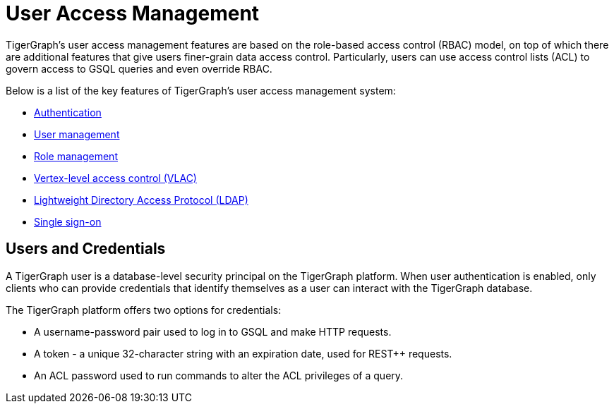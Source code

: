 = User Access Management
:description: User Privileges and Authentication, LDAP, Single Sign-on
:pp: {plus}{plus}
:page-aliases: README.adoc, readme.adoc

TigerGraph's user access management features are based on the role-based access control (RBAC) model, on top of which there are additional features that give users finer-grain data access control.
Particularly, users can use access control lists (ACL) to govern access to GSQL queries and even override RBAC.

Below is a list of the key features of TigerGraph's user access management system:

* xref:enabling-user-authentication.adoc[Authentication]
* xref:user-management.adoc[User management]
* xref:role-management.adoc[Role management]
* xref:vlac.adoc[Vertex-level access control (VLAC)]
* xref:ldap.adoc[Lightweight Directory Access Protocol (LDAP)]
* xref:sso.adoc[Single sign-on]

== Users and Credentials

A TigerGraph user is a database-level security principal on the TigerGraph platform.
When user authentication is enabled, only clients who can provide credentials that identify themselves as a user can interact with the TigerGraph database.

The TigerGraph platform offers two options for credentials:

* A username-password pair used to log in to GSQL and make HTTP requests.
* A token - a unique 32-character string with an expiration date, used for REST{pp} requests.
* An ACL password used to run commands to alter the ACL privileges of a query.

